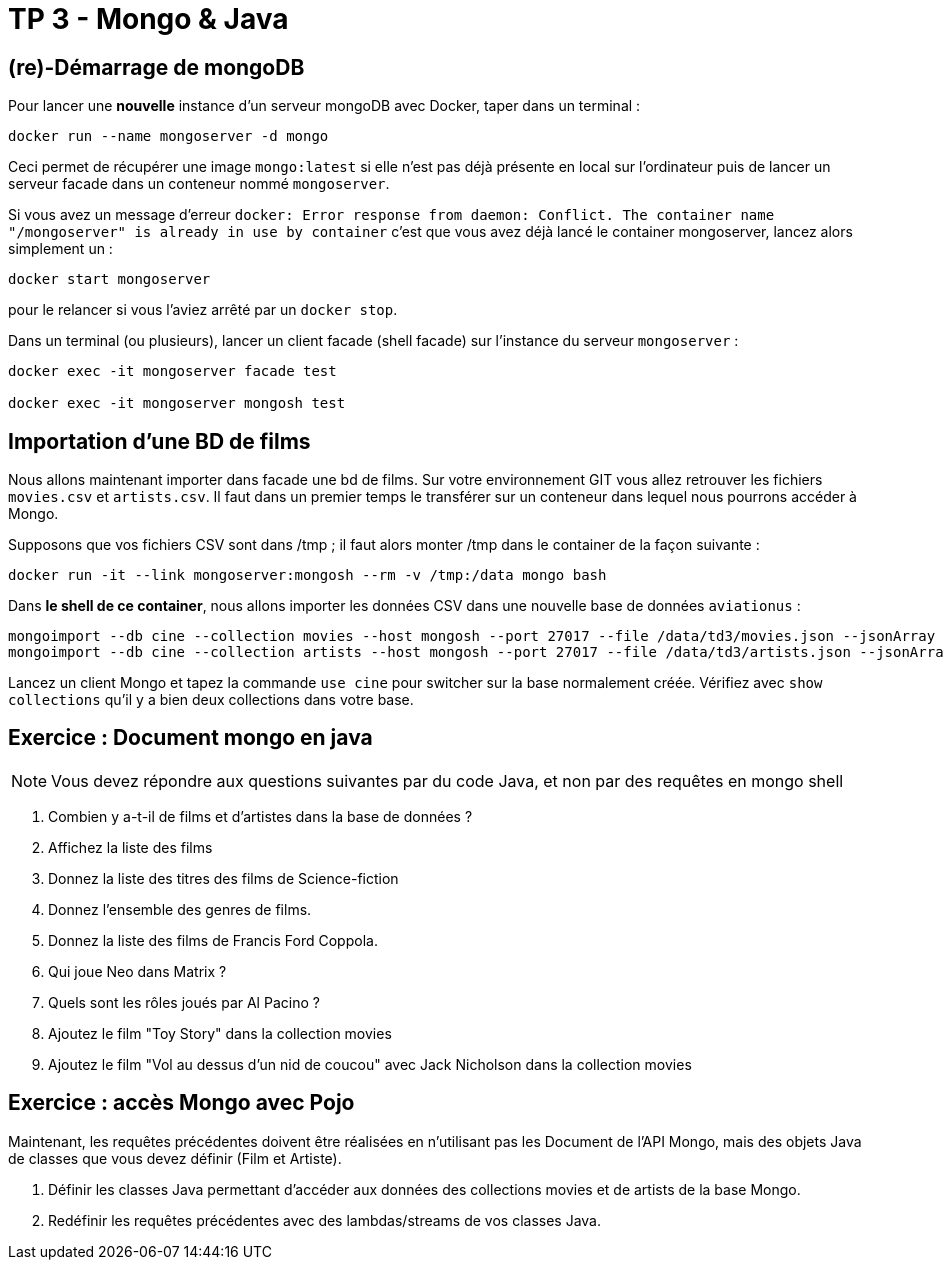 = TP 3 - Mongo & Java

== (re)-Démarrage de mongoDB

Pour lancer une *nouvelle* instance d'un serveur mongoDB avec Docker, taper dans un terminal :
----
docker run --name mongoserver -d mongo
----
Ceci permet de récupérer une image `mongo:latest` si elle n'est pas déjà présente en local
sur l'ordinateur puis de lancer un serveur facade dans un conteneur nommé `mongoserver`.

Si vous avez un message d'erreur
`docker: Error response from daemon: Conflict. The container name "/mongoserver" is already in use by container`
c'est que vous avez déjà lancé le container mongoserver, lancez alors simplement un :
----
docker start mongoserver
----
pour le relancer si vous l'aviez arrêté par un `docker stop`.


Dans un terminal (ou plusieurs), lancer un client facade (shell facade) sur l'instance du serveur `mongoserver` :
----
docker exec -it mongoserver facade test

docker exec -it mongoserver mongosh test
----


== Importation d'une BD de films

Nous allons maintenant importer dans facade une bd de films.
Sur votre environnement GIT vous allez retrouver les fichiers `movies.csv` et `artists.csv`.
Il faut dans un premier temps le transférer sur un conteneur dans lequel nous
pourrons accéder à Mongo.

Supposons que vos fichiers CSV sont dans /tmp ; il faut alors monter /tmp dans le container de la façon suivante :
----
docker run -it --link mongoserver:mongosh --rm -v /tmp:/data mongo bash
----
Dans *le shell de ce container*, nous allons importer les données CSV dans une nouvelle base de données `aviationus` :
----
mongoimport --db cine --collection movies --host mongosh --port 27017 --file /data/td3/movies.json --jsonArray
mongoimport --db cine --collection artists --host mongosh --port 27017 --file /data/td3/artists.json --jsonArray
----

Lancez un client Mongo et tapez la commande `use cine` pour switcher sur la base normalement créée.
Vérifiez avec `show collections` qu’il y a bien deux collections dans votre base.


== Exercice : Document mongo en java

NOTE: Vous devez répondre aux questions suivantes par du code Java,
et non par des requêtes en mongo shell

. Combien y a-t-il de films et d'artistes dans la base de données ?

. Affichez la liste des films

. Donnez la liste des titres des films de Science-fiction

. Donnez l'ensemble des genres de films.

. Donnez la liste des films de Francis Ford Coppola.

. Qui joue Neo dans Matrix ?

. Quels sont les rôles joués par Al Pacino ?

. Ajoutez le film "Toy Story" dans la collection movies

. Ajoutez le film "Vol au dessus d'un nid de coucou"
avec Jack Nicholson dans la collection movies


== Exercice : accès Mongo avec Pojo

Maintenant, les requêtes précédentes doivent être réalisées en n'utilisant pas les Document
de l'API Mongo, mais des objets Java de classes que vous devez définir (Film et Artiste).

. Définir les classes Java permettant d'accéder aux données des collections movies et de artists
de la base Mongo.

. Redéfinir les requêtes précédentes avec des lambdas/streams de vos classes Java.

